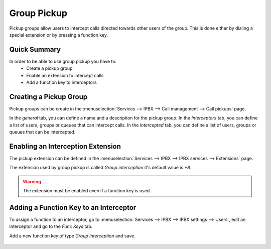 ************
Group Pickup
************

Pickup groups allow users to intercept calls directed towards other users of the group. This
is done either by dialing a special extension or by pressing a function key.


Quick Summary
=============

In order to be able to use group pickup you have to:
 * Create a pickup group
 * Enable an extension to intercept calls
 * Add a function key to interceptors


Creating a Pickup Group
=======================

Pickup groups can be create in the :menuselection:`Services --> IPBX --> Call management --> Call
pickups` page.

In the *general* tab, you can define a name and a description for the pickup group.
In the *Interceptors* tab, you can define a list of users, groups or queues that can intercept
calls.
In the *Intercepted* tab, you can define a list of users, groups or queues that can be intercepted.

.. figure:: images/pickup_group.png
   :scale: 85%


Enabling an Interception Extension
==================================

The pickup extension can be defined in the :menuselection:`Services --> IPBX --> IPBX services -->
Extensions` page.

The extension used by group pickup is called *Group interception* it's default value is *\*8*.

.. warning:: The extension must be enabled even if a function key is used.


Adding a Function Key to an Interceptor
=======================================

To assign a function to an interceptor, go to :menuselection:`Services --> IPBX --> IPBX settings
--> Users`, edit an interceptor and go to the *Func Keys* tab.

Add a new function key of type *Group Interception* and save.

.. figure:: images/pickup_group_func_key.png
   :scale: 85%
